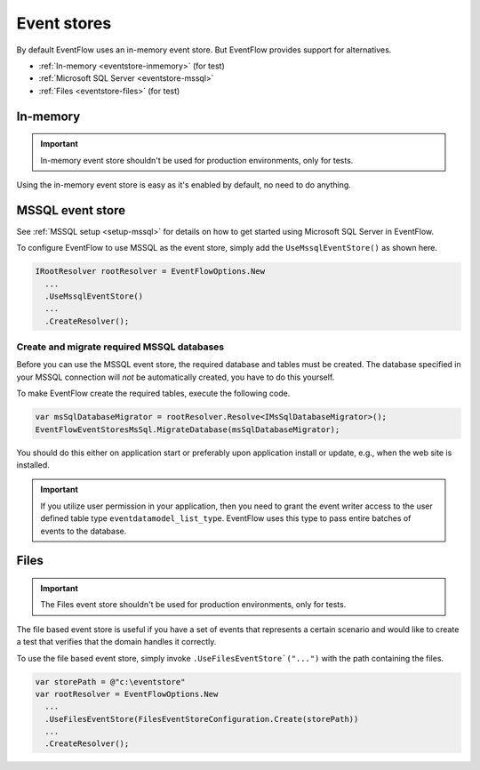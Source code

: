 .. _eventstores:

Event stores
============

By default EventFlow uses an in-memory event store. But EventFlow provides
support for alternatives.

- :ref:`In-memory <eventstore-inmemory>` (for test)
- :ref:`Microsoft SQL Server <eventstore-mssql>`
- :ref:`Files <eventstore-files>` (for test)


.. _eventstore-inmemory:

In-memory
---------

.. IMPORTANT::

    In-memory event store shouldn't be used for production environments, only for tests.


Using the in-memory event store is easy as it's enabled by default, no need
to do anything.


.. _eventstore-mssql:

MSSQL event store
-----------------

See :ref:`MSSQL setup <setup-mssql>` for details on how to get started
using Microsoft SQL Server in EventFlow.

To configure EventFlow to use MSSQL as the event store, simply add the
``UseMssqlEventStore()`` as shown here.

.. code-block:: c#

    IRootResolver rootResolver = EventFlowOptions.New
      ...
      .UseMssqlEventStore()
      ...
      .CreateResolver();


Create and migrate required MSSQL databases
~~~~~~~~~~~~~~~~~~~~~~~~~~~~~~~~~~~~~~~~~~~

Before you can use the MSSQL event store, the required database and
tables must be created. The database specified in your MSSQL connection
will *not* be automatically created, you have to do this yourself.

To make EventFlow create the required tables, execute the following
code.

.. code-block:: c#

    var msSqlDatabaseMigrator = rootResolver.Resolve<IMsSqlDatabaseMigrator>();
    EventFlowEventStoresMsSql.MigrateDatabase(msSqlDatabaseMigrator);


You should do this either on application start or preferably upon
application install or update, e.g., when the web site is installed.

.. IMPORTANT::

    If you utilize user permission in your application, then you
    need to grant the event writer access to the user defined table type
    ``eventdatamodel_list_type``. EventFlow uses this type to pass entire
    batches of events to the database.


.. _eventstore-files:

Files
-----

.. IMPORTANT::

    The Files event store shouldn't be used for production environments, only for tests.


The file based event store is useful if you have a set of events that represents
a certain scenario and would like to create a test that verifies that the domain
handles it correctly.

To use the file based event store, simply invoke ``.UseFilesEventStore`("...")``
with the path containing the files.

.. code-block:: c#

    var storePath = @"c:\eventstore"
    var rootResolver = EventFlowOptions.New
      ...
      .UseFilesEventStore(FilesEventStoreConfiguration.Create(storePath))
      ...
      .CreateResolver();
